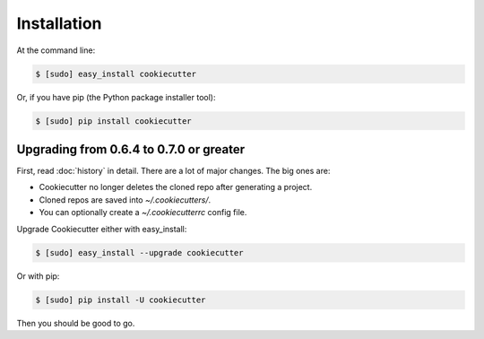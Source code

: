 ============
Installation
============

At the command line:

.. code-block:: bash

    $ [sudo] easy_install cookiecutter

Or, if you have pip (the Python package installer tool):

.. code-block:: bash

    $ [sudo] pip install cookiecutter

Upgrading from 0.6.4 to 0.7.0 or greater
-----------------------------------------

First, read :doc:`history` in detail. There are a lot of major
changes. The big ones are:

* Cookiecutter no longer deletes the cloned repo after generating a project.
* Cloned repos are saved into `~/.cookiecutters/`.
* You can optionally create a `~/.cookiecutterrc` config file.

Upgrade Cookiecutter either with easy_install:

.. code-block:: bash

    $ [sudo] easy_install --upgrade cookiecutter

Or with pip:

.. code-block:: bash

    $ [sudo] pip install -U cookiecutter

Then you should be good to go.
